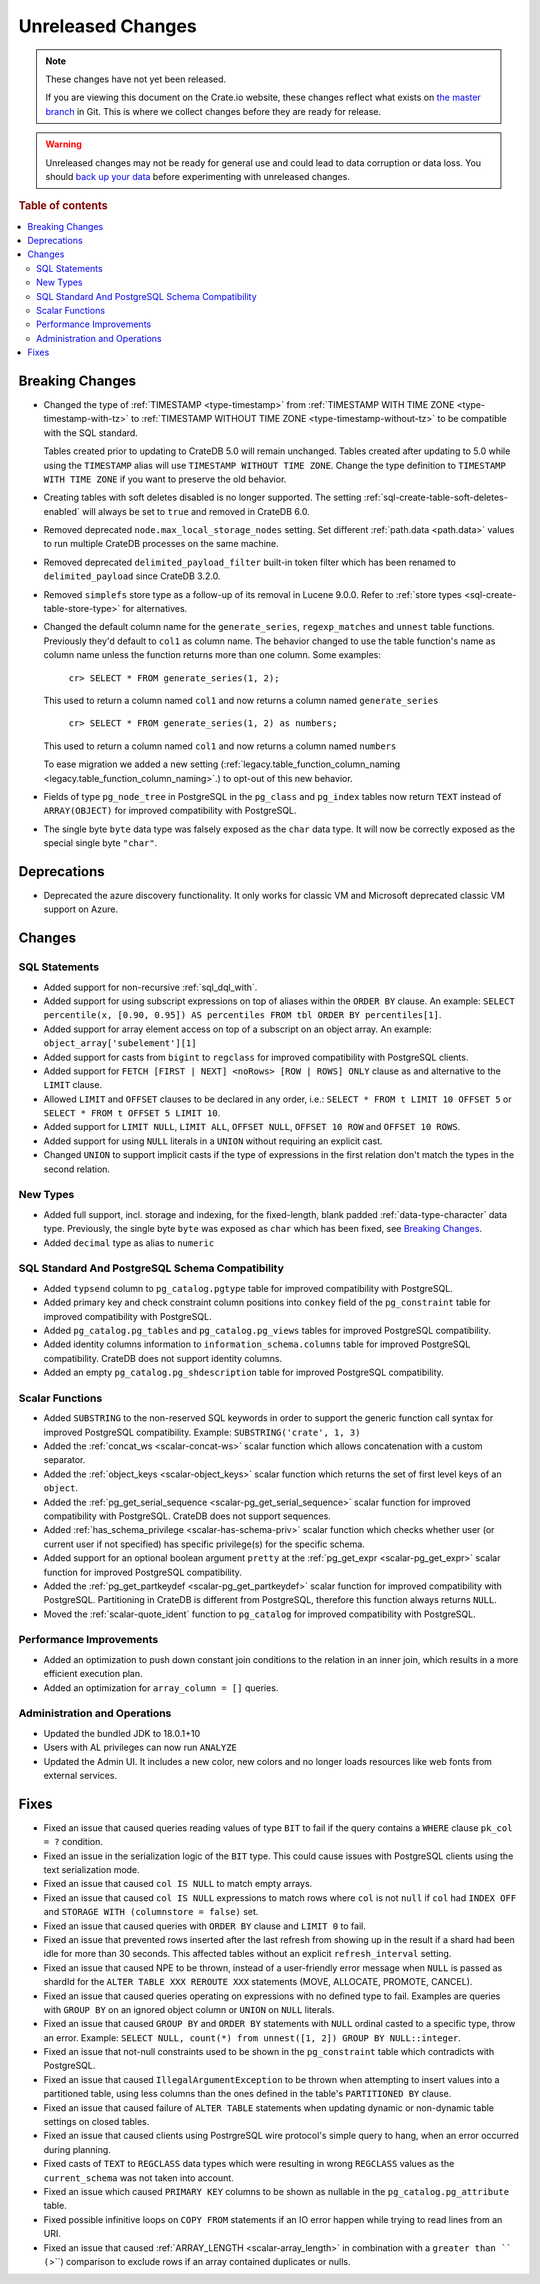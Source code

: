==================
Unreleased Changes
==================

.. NOTE::

    These changes have not yet been released.

    If you are viewing this document on the Crate.io website, these changes
    reflect what exists on `the master branch`_ in Git. This is where we
    collect changes before they are ready for release.

.. WARNING::

    Unreleased changes may not be ready for general use and could lead to data
    corruption or data loss. You should `back up your data`_ before
    experimenting with unreleased changes.

.. _the master branch: https://github.com/crate/crate
.. _back up your data: https://crate.io/docs/crate/reference/en/latest/admin/snapshots.html

.. DEVELOPER README
.. ================

.. Changes should be recorded here as you are developing CrateDB. When a new
.. release is being cut, changes will be moved to the appropriate release notes
.. file.

.. When resetting this file during a release, leave the headers in place, but
.. add a single paragraph to each section with the word "None".

.. Always cluster items into bigger topics. Link to the documentation whenever feasible.
.. Remember to give the right level of information: Users should understand
.. the impact of the change without going into the depth of tech.

.. rubric:: Table of contents

.. contents::
   :local:


Breaking Changes
================

- Changed the type of :ref:`TIMESTAMP <type-timestamp>` from :ref:`TIMESTAMP WITH
  TIME ZONE <type-timestamp-with-tz>` to :ref:`TIMESTAMP WITHOUT TIME ZONE
  <type-timestamp-without-tz>` to be compatible with the SQL standard.

  Tables created prior to updating to CrateDB 5.0 will remain unchanged. Tables
  created after updating to 5.0 while using the ``TIMESTAMP`` alias will use
  ``TIMESTAMP WITHOUT TIME ZONE``. Change the type definition to ``TIMESTAMP
  WITH TIME ZONE`` if you want to preserve the old behavior.

- Creating tables with soft deletes disabled is no longer supported.
  The setting :ref:`sql-create-table-soft-deletes-enabled` will
  always be set to ``true`` and removed in CrateDB 6.0.

- Removed deprecated ``node.max_local_storage_nodes`` setting. Set different
  :ref:`path.data <path.data>` values to run multiple CrateDB processes on the
  same machine.

- Removed deprecated ``delimited_payload_filter`` built-in token filter which
  has been renamed to ``delimited_payload`` since CrateDB 3.2.0.

- Removed ``simplefs`` store type as a follow-up of its removal in Lucene
  9.0.0. Refer to :ref:`store types <sql-create-table-store-type>` for
  alternatives.

- Changed the default column name for the ``generate_series``,
  ``regexp_matches`` and ``unnest`` table functions. Previously they'd default
  to ``col1`` as column name. The behavior changed to use the table function's
  name as column name unless the function returns more than one column. Some
  examples:

    ``cr> SELECT * FROM generate_series(1, 2);``

  This used to return a column named ``col1`` and now returns a column named
  ``generate_series``

    ``cr> SELECT * FROM generate_series(1, 2) as numbers;``

  This used to return a column named ``col1`` and now returns a column named
  ``numbers``

  To ease migration we added a new setting
  (:ref:`legacy.table_function_column_naming
  <legacy.table_function_column_naming>`.) to opt-out of this new behavior.

- Fields of type ``pg_node_tree`` in PostgreSQL in the ``pg_class`` and
  ``pg_index`` tables now return ``TEXT`` instead of ``ARRAY(OBJECT)`` for
  improved compatibility with PostgreSQL.

- The single byte ``byte`` data type was falsely exposed as the ``char``
  data type. It will now be correctly exposed as the special single byte
  ``"char"``.

Deprecations
============

- Deprecated the azure discovery functionality. It only works for classic VM and
  Microsoft deprecated classic VM support on Azure.


Changes
=======

SQL Statements
--------------

- Added support for non-recursive :ref:`sql_dql_with`.

- Added support for using subscript expressions on top of aliases within the
  ``ORDER BY`` clause. An example: ``SELECT percentile(x, [0.90, 0.95]) AS
  percentiles FROM tbl ORDER BY percentiles[1]``.

- Added support for array element access on top of a subscript on an object
  array. An example: ``object_array['subelement'][1]``

- Added support for casts from ``bigint`` to ``regclass`` for improved
  compatibility with PostgreSQL clients.

- Added support for ``FETCH [FIRST | NEXT] <noRows> [ROW | ROWS] ONLY`` clause
  as and alternative to the ``LIMIT`` clause.

- Allowed ``LIMIT`` and ``OFFSET`` clauses to be declared in any order, i.e.:
  ``SELECT * FROM t LIMIT 10 OFFSET 5`` or
  ``SELECT * FROM t OFFSET 5 LIMIT 10``.

- Added support for ``LIMIT NULL``, ``LIMIT ALL``, ``OFFSET NULL``,
  ``OFFSET 10 ROW`` and ``OFFSET 10 ROWS``.

- Added support for using ``NULL`` literals in a ``UNION`` without requiring an
  explicit cast.

- Changed ``UNION`` to support implicit casts if the type of expressions in the
  first relation don't match the types in the second relation.

New Types
---------

- Added full support, incl. storage and indexing, for the fixed-length,
  blank padded :ref:`data-type-character` data type. Previously, the single
  byte ``byte`` was exposed as ``char`` which has been fixed, see
  `Breaking Changes`_.

- Added ``decimal`` type as alias to ``numeric``


SQL Standard And PostgreSQL Schema Compatibility
------------------------------------------------

- Added ``typsend`` column to ``pg_catalog.pgtype`` table for improved
  compatibility with PostgreSQL.

- Added primary key and check constraint column positions into ``conkey`` field
  of the ``pg_constraint`` table for improved compatibility with PostgreSQL.

- Added ``pg_catalog.pg_tables`` and ``pg_catalog.pg_views`` tables for improved
  PostgreSQL compatibility.

- Added identity columns information to ``information_schema.columns`` table for
  improved PostgreSQL compatibility. CrateDB does not support identity columns.

- Added an empty ``pg_catalog.pg_shdescription`` table for improved PostgreSQL
  compatibility.

Scalar Functions
----------------

- Added ``SUBSTRING`` to the non-reserved SQL keywords in order to support the
  generic function call syntax for improved PostgreSQL compatibility. Example:
  ``SUBSTRING('crate', 1, 3)``

- Added the :ref:`concat_ws <scalar-concat-ws>` scalar function which allows
  concatenation with a custom separator.

- Added the :ref:`object_keys <scalar-object_keys>` scalar function which returns
  the set of first level keys of an ``object``.

- Added the :ref:`pg_get_serial_sequence <scalar-pg_get_serial_sequence>` scalar
  function for improved compatibility with PostgreSQL. CrateDB does not support
  sequences.

- Added :ref:`has_schema_privilege <scalar-has-schema-priv>` scalar function
  which checks whether user (or current user if not specified) has specific
  privilege(s) for the specific schema.

- Added support for an optional boolean argument ``pretty`` at the
  :ref:`pg_get_expr <scalar-pg_get_expr>` scalar function for improved
  PostgreSQL compatibility.

- Added the :ref:`pg_get_partkeydef <scalar-pg_get_partkeydef>` scalar
  function for improved compatibility with PostgreSQL. Partitioning in CrateDB
  is different from PostgreSQL, therefore this function always returns ``NULL``.

- Moved the :ref:`scalar-quote_ident` function to ``pg_catalog`` for improved
  compatibility with PostgreSQL.


Performance Improvements
------------------------

- Added an optimization to push down constant join conditions to the relation
  in an inner join, which results in a more efficient execution plan.

- Added an optimization for ``array_column = []`` queries.

Administration and Operations
-----------------------------

- Updated the bundled JDK to 18.0.1+10

- Users with AL privileges can now run ``ANALYZE``

- Updated the Admin UI. It includes a new color, new colors and no longer loads
  resources like web fonts from external services.

Fixes
=====

.. If you add an entry here, the fix needs to be backported to the latest
.. stable branch. You can add a version label (`v/X.Y`) to the pull request for
.. an automated mergify backport.

- Fixed an issue that caused queries reading values of type ``BIT`` to fail if
  the query contains a ``WHERE`` clause ``pk_col = ?`` condition.

- Fixed an issue in the serialization logic of the ``BIT`` type. This could
  cause issues with PostgreSQL clients using the text serialization mode.

- Fixed an issue that caused ``col IS NULL`` to match empty arrays.

- Fixed an issue that caused ``col IS NULL`` expressions to match rows where
  ``col`` is not ``null`` if ``col`` had ``INDEX OFF`` and ``STORAGE WITH
  (columnstore = false)`` set.

- Fixed an issue that caused queries with ``ORDER BY`` clause and ``LIMIT 0`` to
  fail.

- Fixed an issue that prevented rows inserted after the last refresh from
  showing up in the result if a shard had been idle for more than 30 seconds.
  This affected tables without an explicit ``refresh_interval`` setting.

- Fixed an issue that caused NPE to be thrown, instead of a user-friendly error
  message when ``NULL`` is passed as shardId for the
  ``ALTER TABLE XXX REROUTE XXX`` statements (MOVE, ALLOCATE, PROMOTE, CANCEL).

- Fixed an issue that caused queries operating on expressions with no defined
  type to fail. Examples are queries with ``GROUP BY`` on an ignored object
  column or ``UNION`` on ``NULL`` literals.

- Fixed an issue that caused ``GROUP BY`` and ``ORDER BY`` statements with
  ``NULL`` ordinal casted to a specific type, throw an error. Example:
  ``SELECT NULL, count(*) from unnest([1, 2]) GROUP BY NULL::integer``.

- Fixed an issue that not-null constraints used to be shown in the
  ``pg_constraint`` table which contradicts with PostgreSQL.

- Fixed an issue that caused ``IllegalArgumentException`` to be thrown when
  attempting to insert values into a partitioned table, using less columns than
  the ones defined in the table's ``PARTITIONED BY`` clause.

- Fixed an issue that caused failure of ``ALTER TABLE`` statements when updating
  dynamic or non-dynamic table settings on closed tables.

- Fixed an issue that caused clients using PostrgreSQL wire protocol's simple
  query to hang, when an error occurred during planning.

- Fixed casts of ``TEXT`` to ``REGCLASS`` data types which were resulting in
  wrong ``REGCLASS`` values as the  ``current_schema`` was not taken into
  account.

- Fixed an issue which caused ``PRIMARY KEY`` columns to be shown
  as nullable in the ``pg_catalog.pg_attribute`` table.

- Fixed possible infinitive loops on ``COPY FROM`` statements if an IO error
  happen while trying to read lines from an URI.

- Fixed an issue that caused :ref:`ARRAY_LENGTH <scalar-array_length>` in
  combination with a ``greater than `` (``>``) comparison to exclude rows if an
  array contained duplicates or nulls.
